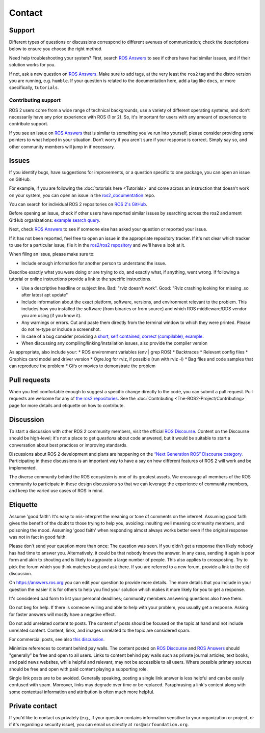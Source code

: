 .. _Help:

Contact
=======

.. _Using ROS Answers:

Support
-------

Different types of questions or discussions correspond to different avenues of communication;
check the descriptions below to ensure you choose the right method.

Need help troubleshooting your system?
First, search `ROS Answers <https://answers.ros.org>`__ to see if others have had similar issues, and if their solution works for you.

If not, ask a new question on `ROS Answers <https://answers.ros.org>`__.
Make sure to add tags, at the very least the ``ros2`` tag and the distro version you are running, e.g. ``humble``.
If your question is related to the documentation here, add a tag like ``docs``, or more specifically, ``tutorials``.

Contributing support
^^^^^^^^^^^^^^^^^^^^

ROS 2 users come from a wide range of technical backgrounds, use a variety of different operating systems, and don’t necessarily have any prior experience with ROS (1 or 2).
So, it's important for users with any amount of experience to contribute support.

If you see an issue on `ROS Answers <https://answers.ros.org/questions/tags:ros2/>`__ that is similar to something you’ve run into yourself, please consider providing some pointers to what helped in your situation.
Don’t worry if you aren't sure if your response is correct.
Simply say so, and other community members will jump in if necessary.

Issues
------

If you identify bugs, have suggestions for improvements, or a question specific to one package, you can open an issue on GitHub.

For example, if you are following the :doc:`tutorials here <Tutorials>` and come across an instruction that doesn't work on your system,
you can open an issue in the `ros2_documentation <https://github.com/ros2/ros2_documentation>`__ repo.

You can search for individual ROS 2 repositories on `ROS 2's GitHub <https://github.com/ros2>`__.

Before opening an issue, check if other users have reported similar issues by searching across the ros2 and ament GitHub organizations: `example search query <https://github.com/search?q=user%3Aros2+user%3Aament+turtlesim&type=Issues>`__.

Next, check `ROS Answers <https://answers.ros.org/>`__ to see if someone else has asked your question or reported your issue.

If it has not been reported, feel free to open an issue in the appropriate repository tracker.
If it's not clear which tracker to use for a particular issue, file it in the `ros2/ros2 repository <https://github.com/ros2/ros2/issues>`__ and we'll have a look at it.

When filing an issue, please make sure to:

* Include enough information for another person to understand the issue.

Describe exactly what you were doing or are trying to do, and exactly what, if anything, went wrong.
If following a tutorial or online instructions provide a link to the specific instructions.

* Use a descriptive headline or subject line. Bad: "rviz doesn't work". Good: "Rviz crashing looking for missing .so after latest apt update"
* Include information about the exact platform, software, versions, and environment relevant to the problem. This includes how you installed the software (from binaries or from source) and which ROS middleware/DDS vendor you are using (if you know it).
* Any warnings or errors. Cut and paste them directly from the terminal window to which they were printed. Please do not re-type or include a screenshot.
* In case of a bug consider providing a `short, self contained, correct (compilable), example <http://sscce.org/>`__.
* When discussing any compiling/linking/installation issues, also provide the compiler version

As appropriate, also include your:
* ROS environment variables (env | grep ROS)
* Backtraces
* Relevant config files
* Graphics card model and driver version
* Ogre.log for rviz, if possible (run with rviz -l)
* Bag files and code samples that can reproduce the problem
* Gifs or movies to demonstrate the problem


Pull requests
-------------

When you feel comfortable enough to suggest a specific change directly to the code, you can submit a pull request.
Pull requests are welcome for any of `the ros2 repositories <https://github.com/ros2>`__.
See the :doc:`Contributing <The-ROS2-Project/Contributing>` page for more details and etiquette on how to contribute.

.. _Using ROS Discourse:

Discussion
----------

To start a discussion with other ROS 2 community members, visit the official `ROS Discourse <https://discourse.ros.org/>`__.
Content on the Discourse should be high-level;
it's not a place to get *questions* about code answered, but it would be suitable to start a conversation about best practices or improving standards.

Discussions about ROS 2 development and plans are happening on the `“Next Generation ROS” Discourse category <https://discourse.ros.org/c/ng-ros>`__.
Participating in these discussions is an important way to have a say on how different features of ROS 2 will work and be implemented.

The diverse community behind the ROS ecosystem is one of its greatest assets.
We encourage all members of the ROS community to participate in these design discussions so that we can leverage the experience of community members, and keep the varied use cases of ROS in mind.

Etiquette
----------

Assume 'good faith': It's easy to mis-interpret the meaning or tone of comments on the internet.
Assuming good faith gives the benefit of the doubt to those trying to help you, avoiding: insulting well meaning community members, and poisoning the mood.
Assuming 'good faith' when responding almost always works better even if the original response was not in fact in good faith.

Please don't send your question more than once: The question was seen.
If you didn't get a response then likely nobody has had time to answer you.
Alternatively, it could be that nobody knows the answer.
In any case, sending it again is poor form and akin to shouting and is likely to aggravate a large number of people.
This also applies to crossposting.
Try to pick the forum which you think matches best and ask there.
If you are referred to a new forum, provide a link to the old discussion.

On https://answers.ros.org you can edit your question to provide more details.
The more details that you include in your question the easier it is for others to help you find your solution which makes it more likely for you to get a response.

It's considered bad form to list your personal deadlines; community members answering questions also have them.

Do not beg for help.
If there is someone willing and able to help with your problem, you usually get a response.
Asking for faster answers will mostly have a negative effect.

Do not add unrelated content to posts.
The content of posts should be focused on the topic at hand and not include unrelated content.
Content, links, and images unrelated to the topic are considered spam.

For commercial posts, see also `this discussion <https://discourse.ros.org/t/sponsorship-notation-in-posts-on-ros-org/2078>`_.

Minimize references to content behind pay walls.
The content posted on `ROS Discourse <https://discourse.ros.org/>`__ and `ROS Answers <https://answers.ros.org/>`__ should "generally" be free and open to all users.
Links to content behind pay walls such as private journal articles, text books, and paid news websites, while helpful and relevant, may not be accessible to all users.
Where possible primary sources should be free and open with paid content playing a supporting role.

Single link posts are to be avoided.
Generally speaking, posting a single link answer is less helpful and can be easily confused with spam.
Moreover, links may degrade over time or be replaced.
Paraphrasing a link's content along with some contextual information and attribution is often much more helpful.

Private contact
---------------

If you'd like to contact us privately (e.g., if your question contains information sensitive to your organization or project, or if it's regarding a security issue), you can email us directly at ``ros@osrfoundation.org``.
